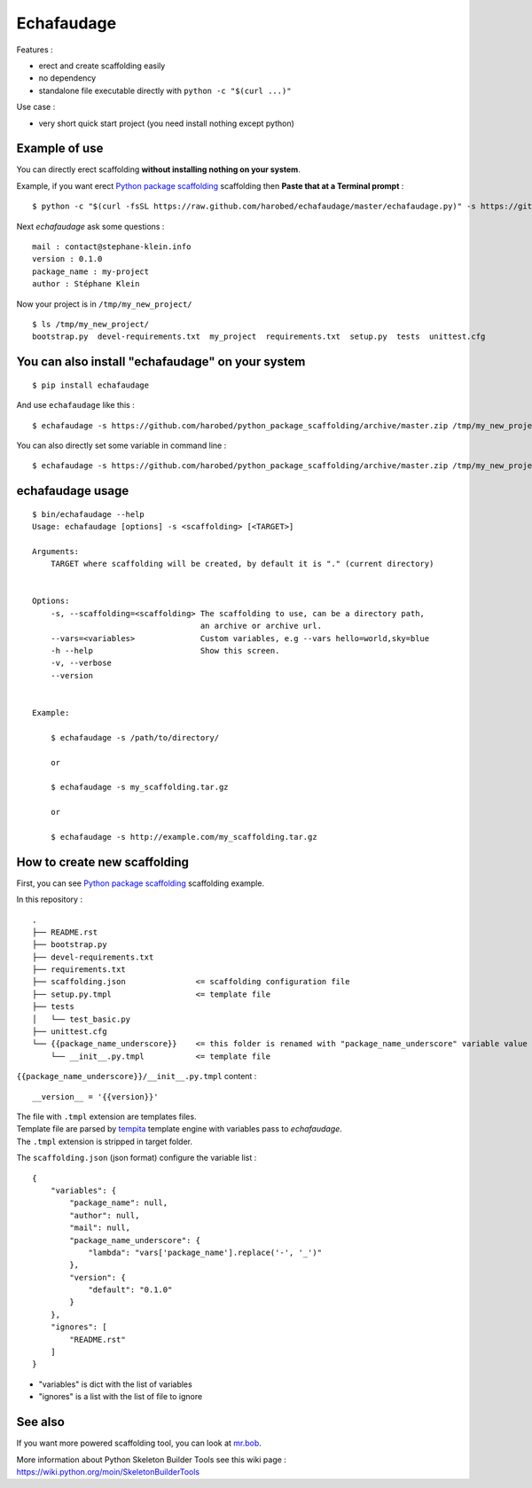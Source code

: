===========
Echafaudage
===========

.. raw:: html

   <p id="subtitle"><strong>A scaffolding python tool without dependencies</strong></p>

Features :

* erect and create scaffolding easily
* no dependency
* standalone file executable directly with ``python -c "$(curl ...)"``

Use case :

* very short quick start project (you need install nothing except python)


Example of use
==============

You can directly erect scaffolding **without installing nothing on your system**.

Example, if you want erect `Python package scaffolding <https://github.com/harobed/python_package_scaffolding>`_ 
scaffolding then **Paste that at a Terminal prompt** :

::

    $ python -c "$(curl -fsSL https://raw.github.com/harobed/echafaudage/master/echafaudage.py)" -s https://github.com/harobed/python_package_scaffolding/archive/master.zip /tmp/my_new_project


Next *echafaudage* ask some questions :

::

    mail : contact@stephane-klein.info
    version : 0.1.0
    package_name : my-project
    author : Stéphane Klein

Now your project is in ``/tmp/my_new_project/``

::

    $ ls /tmp/my_new_project/
    bootstrap.py  devel-requirements.txt  my_project  requirements.txt  setup.py  tests  unittest.cfg


You can also install "echafaudage" on your system
==================================================

::

    $ pip install echafaudage
  
And use ``echafaudage`` like this :

::

    $ echafaudage -s https://github.com/harobed/python_package_scaffolding/archive/master.zip /tmp/my_new_project

You can also directly set some variable in command line :

::

    $ echafaudage -s https://github.com/harobed/python_package_scaffolding/archive/master.zip /tmp/my_new_project --vars project_name=my-project,version=1.0


echafaudage usage
=================

::

    $ bin/echafaudage --help
    Usage: echafaudage [options] -s <scaffolding> [<TARGET>]

    Arguments:
        TARGET where scaffolding will be created, by default it is "." (current directory)


    Options:
        -s, --scaffolding=<scaffolding> The scaffolding to use, can be a directory path,
                                        an archive or archive url.
        --vars=<variables>              Custom variables, e.g --vars hello=world,sky=blue
        -h --help                       Show this screen.
        -v, --verbose
        --version


    Example:

        $ echafaudage -s /path/to/directory/

        or

        $ echafaudage -s my_scaffolding.tar.gz

        or

        $ echafaudage -s http://example.com/my_scaffolding.tar.gz


How to create new scaffolding
=============================

First, you can see `Python package scaffolding <https://github.com/harobed/python_package_scaffolding>`_ 
scaffolding example.

In this repository : 

::

    .
    ├── README.rst
    ├── bootstrap.py
    ├── devel-requirements.txt
    ├── requirements.txt
    ├── scaffolding.json               <= scaffolding configuration file
    ├── setup.py.tmpl                  <= template file
    ├── tests
    │   └── test_basic.py
    ├── unittest.cfg
    └── {{package_name_underscore}}    <= this folder is renamed with "package_name_underscore" variable value
        └── __init__.py.tmpl           <= template file

``{{package_name_underscore}}/__init__.py.tmpl`` content :

::

    __version__ = '{{version}}'

| The file with ``.tmpl`` extension are templates files.
| Template file are parsed by `tempita <http://pythonpaste.org/tempita/>`_ template engine with variables
  pass to *echafaudage*.
| The ``.tmpl`` extension is stripped in target folder.

The ``scaffolding.json`` (json format) configure the variable list :

::

    {
        "variables": {
            "package_name": null,
            "author": null,
            "mail": null,
            "package_name_underscore": {
                "lambda": "vars['package_name'].replace('-', '_')"
            },
            "version": {
                "default": "0.1.0"
            }
        },
        "ignores": [
            "README.rst"
        ]
    }

* "variables" is dict with the list of variables
* "ignores" is a list with the list of file to ignore

See also
========

If you want more powered scaffolding tool, you can look at `mr.bob <http://mrbob.readthedocs.org/en/latest/index.html>`_.

More information about Python Skeleton Builder Tools see this wiki page : https://wiki.python.org/moin/SkeletonBuilderTools
